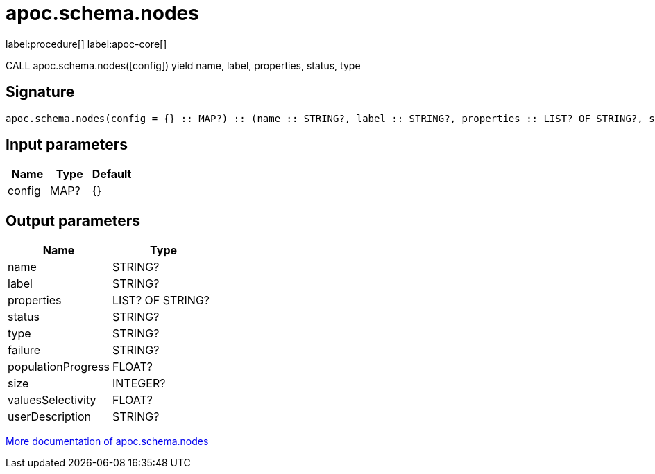 ////
This file is generated by DocsTest, so don't change it!
////

= apoc.schema.nodes
:description: This section contains reference documentation for the apoc.schema.nodes procedure.

label:procedure[] label:apoc-core[]

[.emphasis]
CALL apoc.schema.nodes([config]) yield name, label, properties, status, type

== Signature

[source]
----
apoc.schema.nodes(config = {} :: MAP?) :: (name :: STRING?, label :: STRING?, properties :: LIST? OF STRING?, status :: STRING?, type :: STRING?, failure :: STRING?, populationProgress :: FLOAT?, size :: INTEGER?, valuesSelectivity :: FLOAT?, userDescription :: STRING?)
----

== Input parameters
[.procedures, opts=header]
|===
| Name | Type | Default 
|config|MAP?|{}
|===

== Output parameters
[.procedures, opts=header]
|===
| Name | Type 
|name|STRING?
|label|STRING?
|properties|LIST? OF STRING?
|status|STRING?
|type|STRING?
|failure|STRING?
|populationProgress|FLOAT?
|size|INTEGER?
|valuesSelectivity|FLOAT?
|userDescription|STRING?
|===

xref::indexes/schema-index-operations.adoc[More documentation of apoc.schema.nodes,role=more information]

